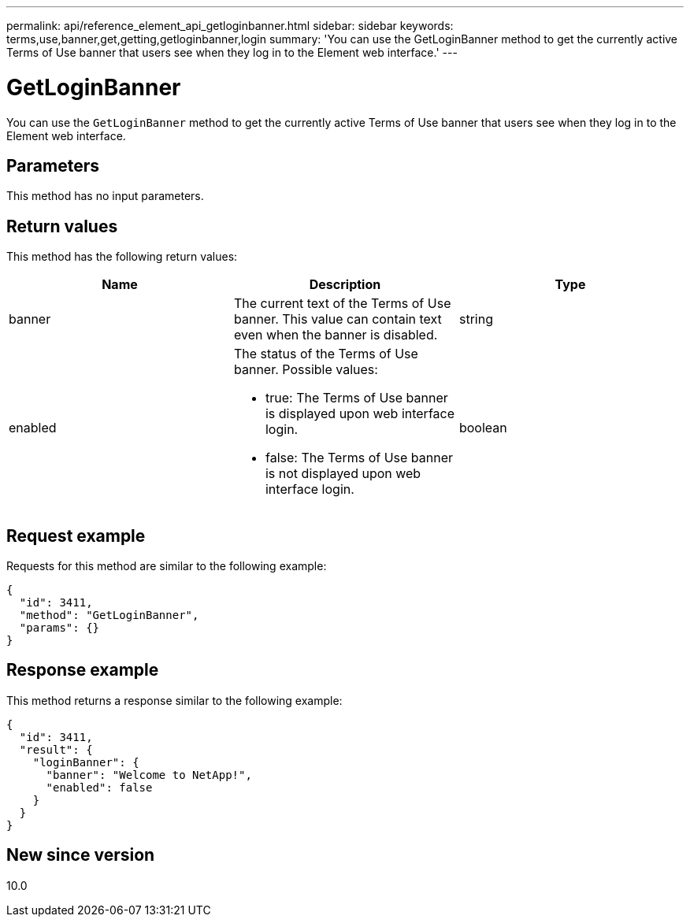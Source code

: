 ---
permalink: api/reference_element_api_getloginbanner.html
sidebar: sidebar
keywords: terms,use,banner,get,getting,getloginbanner,login
summary: 'You can use the GetLoginBanner method to get the currently active Terms of Use banner that users see when they log in to the Element web interface.'
---

= GetLoginBanner
:icons: font
:imagesdir: ../media/

[.lead]
You can use the `GetLoginBanner` method to get the currently active Terms of Use banner that users see when they log in to the Element web interface.

== Parameters

This method has no input parameters.

== Return values

This method has the following return values:

[options="header"]
|===
|Name |Description |Type
a|
banner
a|
The current text of the Terms of Use banner. This value can contain text even when the banner is disabled.
a|
string
a|
enabled
a|
The status of the Terms of Use banner. Possible values:

* true: The Terms of Use banner is displayed upon web interface login.
* false: The Terms of Use banner is not displayed upon web interface login.

a|
boolean
|===

== Request example

Requests for this method are similar to the following example:

----
{
  "id": 3411,
  "method": "GetLoginBanner",
  "params": {}
}
----

== Response example

This method returns a response similar to the following example:

----
{
  "id": 3411,
  "result": {
    "loginBanner": {
      "banner": "Welcome to NetApp!",
      "enabled": false
    }
  }
}
----

== New since version

10.0
